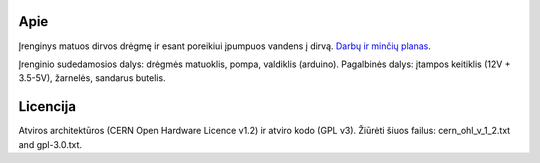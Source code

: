 Apie
====
Įrenginys matuos dirvos drėgmę ir esant poreikiui įpumpuos vandens į dirvą.
`Darbų ir minčių planas <http://xn--h-wha.lt/my_allay>`_.



Įrenginio sudedamosios dalys: drėgmės matuoklis, pompa, valdiklis (arduino).
Pagalbinės dalys: įtampos keitiklis (12V + 3.5-5V), žarnelės, sandarus butelis.

 
Licencija
=========
Atviros architektūros (CERN Open Hardware Licence v1.2) ir atviro kodo (GPL v3). Žiūrėti
šiuos failus: cern_ohl_v_1_2.txt and gpl-3.0.txt.
